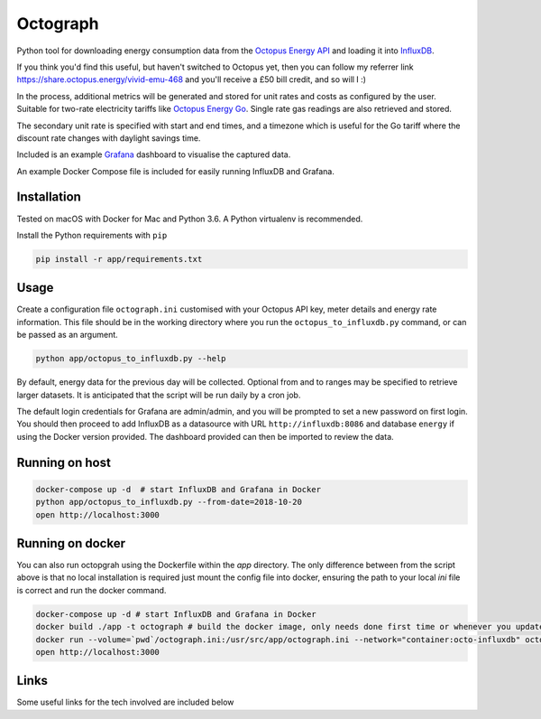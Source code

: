 Octograph
---------

Python tool for downloading energy consumption data from the
`Octopus Energy API`_ and loading it into `InfluxDB`_.

If you think you'd find this useful, but haven't switched to Octopus yet, then
you can follow my referrer link `<https://share.octopus.energy/vivid-emu-468>`_
and you'll receive a £50 bill credit, and so will I :)

In the process, additional metrics will be generated and stored for unit rates
and costs as configured by the user. Suitable for two-rate electricity tariffs
like `Octopus Energy Go`_. Single rate gas readings are also retrieved and
stored.

The secondary unit rate is specified with start and end times, and a timezone
which is useful for the Go tariff where the discount rate changes with
daylight savings time.

Included is an example `Grafana`_ dashboard to visualise the captured data.

An example Docker Compose file is included for easily running InfluxDB and
Grafana.

.. image:: grafana-dashboard.png
   :width: 800

Installation
============

Tested on macOS with Docker for Mac and Python 3.6. A Python virtualenv is
recommended.

Install the Python requirements with ``pip``

.. code:: bash

    pip install -r app/requirements.txt


Usage
=====

Create a configuration file ``octograph.ini`` customised with your Octopus
API key, meter details and energy rate information. This file should be in the
working directory where you run the ``octopus_to_influxdb.py`` command, or
can be passed as an argument.

.. code:: bash

    python app/octopus_to_influxdb.py --help

By default, energy data for the previous day will be collected. Optional from
and to ranges may be specified to retrieve larger datasets. It is anticipated
that the script will be run daily by a cron job.


The default login credentials for Grafana are admin/admin, and you will be
prompted to set a new password on first login. You should then proceed to add
InfluxDB as a datasource with URL ``http://influxdb:8086`` and database
``energy`` if using the Docker version provided. The dashboard provided can
then be imported to review the data.


Running on host
====

.. code:: bash

    docker-compose up -d  # start InfluxDB and Grafana in Docker
    python app/octopus_to_influxdb.py --from-date=2018-10-20
    open http://localhost:3000

Running on docker
====

You can also run octopgrah using the Dockerfile within the `app` directory.
The only difference between from the script above is that no local installation
is required just mount the config file into docker, ensuring the path to your 
local `ini` file is correct and run the docker command.

.. code:: bash

    docker-compose up -d # start InfluxDB and Grafana in Docker
    docker build ./app -t octograph # build the docker image, only needs done first time or whenever you update the repository
    docker run --volume=`pwd`/octograph.ini:/usr/src/app/octograph.ini --network="container:octo-influxdb" octograph --from-date=2018-10-20 # run octograph using the same network as influxdb
    open http://localhost:3000

Links
====

Some useful links for the tech involved are included below

.. _Octopus Energy API: https://developer.octopus.energy/docs/api/
.. _Octopus Energy Go: https://octopus.energy/go/
.. _InfluxDB: https://www.influxdata.com/time-series-platform/influxdb/
.. _Grafana: https://grafana.com
